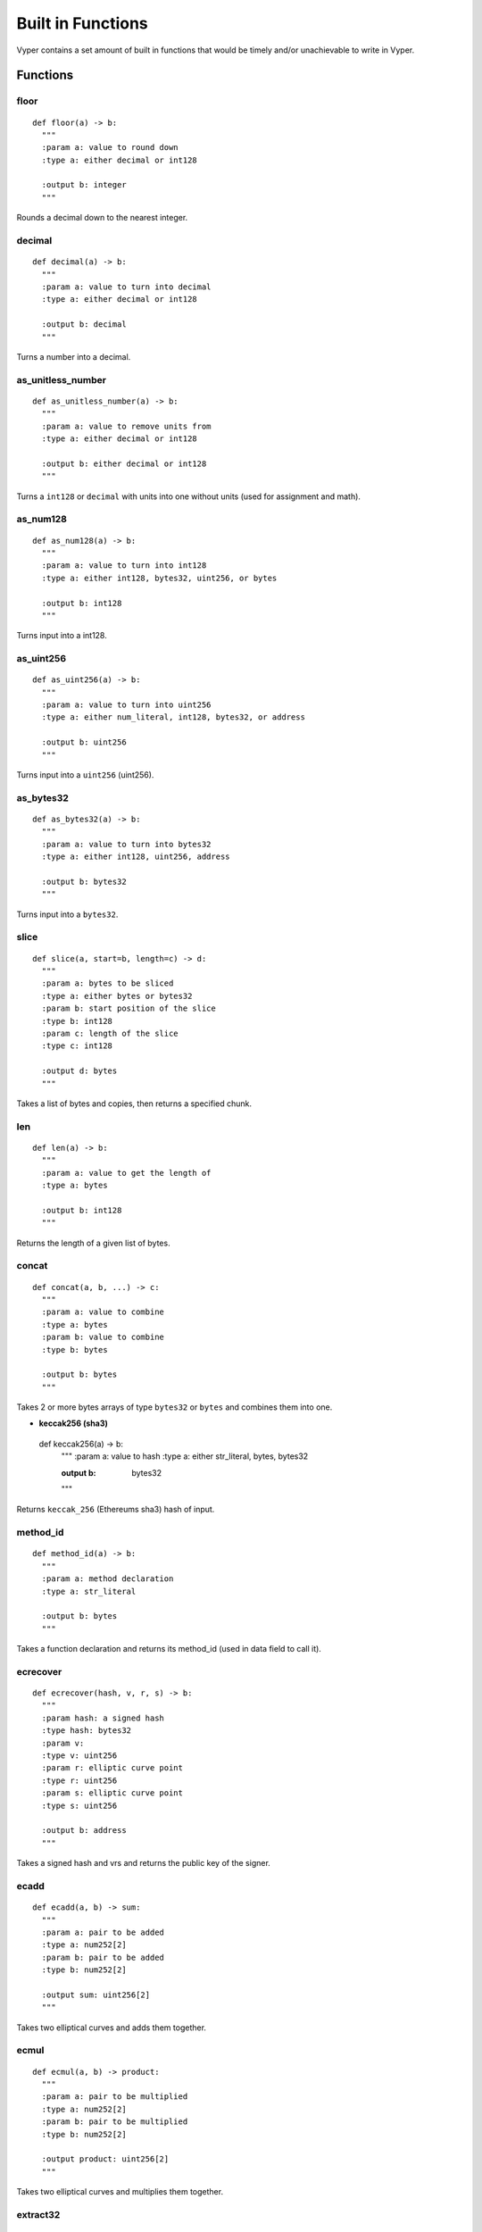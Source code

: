.. index:: function, built-in;

.. _built_in_functions:

***********************
Built in Functions
***********************

Vyper contains a set amount of built in functions that would be timely and/or unachievable to write in Vyper.

.. _functions:

Functions
=========
**floor**
---------
::

  def floor(a) -> b:
    """
    :param a: value to round down
    :type a: either decimal or int128

    :output b: integer
    """
Rounds a decimal down to the nearest integer.

**decimal**
-----------
::

  def decimal(a) -> b:
    """
    :param a: value to turn into decimal
    :type a: either decimal or int128

    :output b: decimal
    """
Turns a number into a decimal.

**as_unitless_number**
-------------------------
::

  def as_unitless_number(a) -> b:
    """
    :param a: value to remove units from
    :type a: either decimal or int128

    :output b: either decimal or int128
    """
Turns a ``int128`` or ``decimal`` with units into one without units (used for assignment and math).

**as_num128**
---------------
::

  def as_num128(a) -> b:
    """
    :param a: value to turn into int128
    :type a: either int128, bytes32, uint256, or bytes

    :output b: int128
    """
Turns input into a int128.

**as_uint256**
----------------
::

  def as_uint256(a) -> b:
    """
    :param a: value to turn into uint256
    :type a: either num_literal, int128, bytes32, or address

    :output b: uint256
    """
Turns input into a ``uint256`` (uint256).

**as_bytes32**
----------------
::

  def as_bytes32(a) -> b:
    """
    :param a: value to turn into bytes32
    :type a: either int128, uint256, address

    :output b: bytes32
    """
Turns input into a ``bytes32``.

**slice**
---------
::

  def slice(a, start=b, length=c) -> d:
    """
    :param a: bytes to be sliced
    :type a: either bytes or bytes32
    :param b: start position of the slice
    :type b: int128
    :param c: length of the slice
    :type c: int128

    :output d: bytes
    """
Takes a list of bytes and copies, then returns a specified chunk.

**len**
-------
::

  def len(a) -> b:
    """
    :param a: value to get the length of
    :type a: bytes

    :output b: int128
    """
Returns the length of a given list of bytes.

**concat**
----------
::

  def concat(a, b, ...) -> c:
    """
    :param a: value to combine
    :type a: bytes
    :param b: value to combine
    :type b: bytes

    :output b: bytes
    """
Takes 2 or more bytes arrays of type ``bytes32`` or ``bytes`` and combines them into one.

* **keccak256 (sha3)**
----------------------
::

  def keccak256(a) -> b:
    """
    :param a: value to hash
    :type a: either str_literal, bytes, bytes32

    :output b: bytes32
    """
Returns ``keccak_256`` (Ethereums sha3) hash of input.

**method_id**
---------------
::

  def method_id(a) -> b:
    """
    :param a: method declaration
    :type a: str_literal

    :output b: bytes
    """

Takes a function declaration and returns its method_id (used in data field to call it).

**ecrecover**
---------------
::

  def ecrecover(hash, v, r, s) -> b:
    """
    :param hash: a signed hash
    :type hash: bytes32
    :param v:
    :type v: uint256
    :param r: elliptic curve point
    :type r: uint256
    :param s: elliptic curve point
    :type s: uint256

    :output b: address
    """

Takes a signed hash and vrs and returns the public key of the signer.

**ecadd**
---------------
::

  def ecadd(a, b) -> sum:
    """
    :param a: pair to be added
    :type a: num252[2]
    :param b: pair to be added
    :type b: num252[2]

    :output sum: uint256[2]
    """

Takes two elliptical curves and adds them together.

**ecmul**
---------------
::

  def ecmul(a, b) -> product:
    """
    :param a: pair to be multiplied
    :type a: num252[2]
    :param b: pair to be multiplied
    :type b: num252[2]

    :output product: uint256[2]
    """

Takes two elliptical curves and multiplies them together.

**extract32**
---------------
::

  def extract32(a, b, type=c) -> d:
    """
    :param a: where 32 bytes are extracted from
    :type a: bytes
    :param b: start point of bytes to be extracted
    :type b: int128
    :param c: type of output
    :type c: either bytes32, num128, or address

    :output d: either bytes32, num128, or address
    """

**RLPList**
---------------
::

 def _RLPList(a, b) -> c:
   """
   :param a: encoded data
   :type a: bytes
   :param b: RLP list
   :type b: list

   :output c: LLLnode
   """

Takes encoded RLP data and an unencoded list of types. Usage::

   vote_msg: bytes <= 1024 = ...
   
   values = RLPList(vote_msg, [int128, int128, bytes32, bytes, bytes])

   var1: int128 = values[0]
   var2: int128 = values[1]
   var3: bytes32 = values[2]
   var4: bytes <= 1024 = values[3]
   var5: bytes <= 1024 = values[4]

